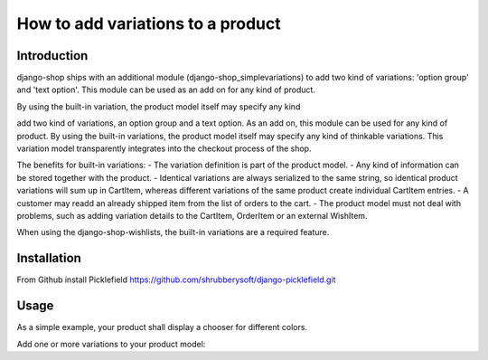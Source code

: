How to add variations to a product
==================================

Introduction
------------
django-shop ships with an additional module (django-shop_simplevariations) to
add two kind of variations: 'option group' and 'text option'. This module can
be used as an add on for any kind of product.

By using the built-in variation, the product model itself may specify any kind

add two kind of variations, an option group and a text option. As an add on, 
this module can be used for any kind of product.
By using the built-in variations, the product model itself may specify any kind
of thinkable variations. This variation model transparently integrates into the
checkout process of the shop.

The benefits for built-in variations:
- The variation definition is part of the product model.
- Any kind of information can be stored together with the product.
- Identical variations are always serialized to the same string, so identical
product variations will sum up in CartItem, whereas different variations of the
same product create individual CartItem entries.
- A customer may readd an already shipped item from the list of orders to the 
cart.
- The product model must not deal with problems, such as adding variation details
to the CartItem, OrderItem or an external WishItem.

When using the django-shop-wishlists, the built-in variations are a required 
feature.

Installation
------------
From Github install Picklefield
https://github.com/shrubberysoft/django-picklefield.git

Usage
-----
As a simple example, your product shall display a chooser for different colors.

Add one or more variations to your product model::
    

